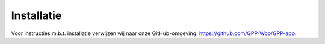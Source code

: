 .. _installatie_index:

Installatie
============

Voor instructies m.b.t. installatie verwijzen wij naar onze GitHub-omgeving: `https://github.com/GPP-Woo/GPP-app <https://github.com/GPP-Woo/GPP-app>`_.
